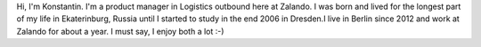 .. title: Konstantin Lazarev
.. slug: konstantin-lazarev
.. date: 2014/02/18 16:58:00
.. tags:
.. link:
.. description:
.. type: text

Hi, I'm Konstantin. I'm a product manager in Logistics outbound here at Zalando. I was born and lived for the longest part of my life in Ekaterinburg, Russia until I started to study in the end 2006 in Dresden.I live in Berlin since 2012 and work at Zalando for about a year. I must say, I enjoy both a lot :-) 